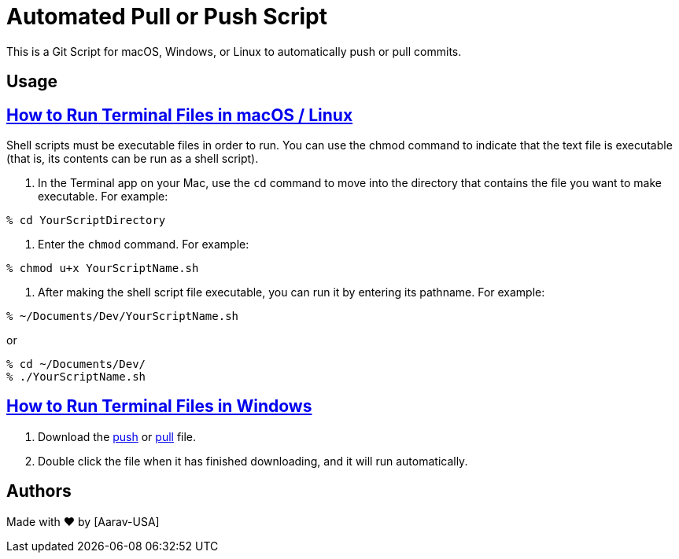 = Automated Pull or Push Script
This is a Git Script for macOS, Windows, or Linux to automatically push or pull commits.

== Usage

// Refs:
:url-apple: https://support.apple.com/guide/terminal/make-a-file-executable-apdd100908f-06b3-4e63-8a87-32e71241bab4/mac

== {url-apple}[How to Run Terminal Files in macOS / Linux]

Shell scripts must be executable files in order to run. You can use the chmod command to indicate that the text file is executable (that is, its contents can be run as a shell script). +

1. In the Terminal app on your Mac, use the `cd` command to move into the directory that contains the file you want to make executable. For example:
----
% cd YourScriptDirectory
----
2. Enter the `chmod` command. For example:
----
% chmod u+x YourScriptName.sh
----
3. After making the shell script file executable, you can run it by entering its pathname. For example:

----
% ~/Documents/Dev/YourScriptName.sh
----
or
----
% cd ~/Documents/Dev/ 
% ./YourScriptName.sh
----

//Refs:
:url-windows: https://www.windowscentral.com/how-create-and-run-batch-file-windows-10

== {url-windows}[How to Run Terminal Files in Windows]
// Refs:
:url-push: https://github.com/Aarav-Batra/auto-push-pull-script/blob/main/Windows_push.bat
:url-pull: https://github.com/Aarav-Batra/auto-push-pull-script/blob/main/Windows_pull.bat

1. Download the {url-push}[push] or {url-pull}[pull] file.
2. Double click the file when it has finished downloading, and it will run automatically.

== Authors
// Refs:
:url-aarav:

Made with ❤️ by {url-aarav}[Aarav-USA]
